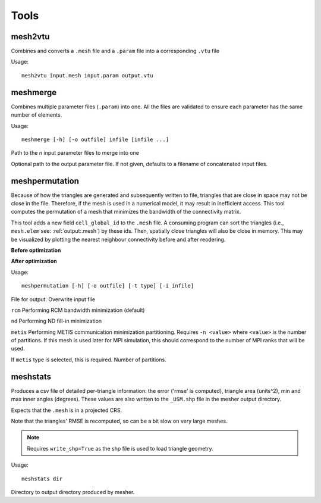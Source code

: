 Tools
=======

mesh2vtu
***********

Combines and converts a ``.mesh`` file and a ``.param`` file into a corresponding ``.vtu`` file

Usage:
::

   mesh2vtu input.mesh input.param output.vtu


meshmerge
*************

Combines multiple parameter files (``.param``) into one. All the files are validated to ensure each parameter has the same number of elements.

Usage:
::

   meshmerge [-h] [-o outfile] infile [infile ...]

.. confval:: infile

   :type: string

Path to the *n* input parameter files to merge into one

.. confval:: outfile

   :type: string

Optional path to the output parameter file. If not given, defaults to a filename of concatenated input files.


meshpermutation
*******************
Because of how the triangles are generated and subsequently written to file, triangles that are close in space may not be close in the file. Therefore, if the mesh is used in a numerical model, it may result in inefficient access. This tool computes the permutation of a mesh that minimizes the bandwidth of the connectivity matrix. 


This tool adds a new field ``cell_global_id`` to the ``.mesh`` file. A consuming program can sort the triangles (i.e., ``mesh.elem`` see: :ref:`output:.mesh`) by these ids. Then, spatially close triangles will also be close in memory. This may be visualized by plotting the nearest neighbour connectivity before and after reodering.

**Before optimization**

.. image:: images/orig_order.jpg

**After optimization**

.. image:: images/post_order.jpg





Usage:
::

   meshpermutation [-h] [-o outfile] [-t type] [-i infile]

.. confval:: outfile

File for output. Overwrite input file


.. confval:: type


``rcm`` Performing RCM bandwidth minimization (default)

``nd`` Performing ND fill-in minimization

``metis`` Performing METIS communication minimization partitioning. Requires ``-n <value>`` where ``<value>`` is the number of partitions. If this mesh is used later for MPI simulation, this should correspond to the number of MPI ranks that will be used.

.. confval:: n

If ``metis`` type is selected, this is required. Number of partitions.


meshstats
*************

Produces a csv file of detailed per-triangle information: the error ('rmse' is computed), triangle area (units^2), min and max inner angles (degrees).
These values are also written to the ``_USM.shp`` file in the mesher output directory.

Expects that the ``.mesh`` is in a projected CRS.

Note that the triangles' RMSE is recomputed, so can be a bit slow on very large meshes.

.. note::

   Requires ``write_shp=True`` as the shp file is used to load triangle geometry. 


Usage:
::

   meshstats dir


.. confval:: dir

Directory to output directory produced by mesher.



















